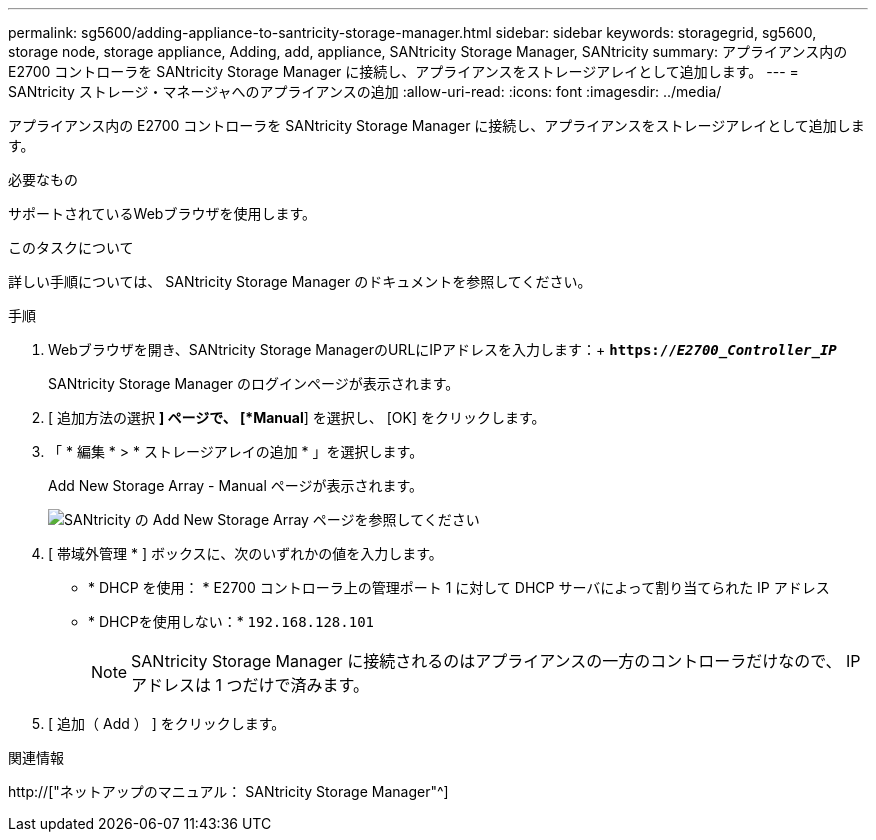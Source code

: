 ---
permalink: sg5600/adding-appliance-to-santricity-storage-manager.html 
sidebar: sidebar 
keywords: storagegrid, sg5600, storage node, storage appliance, Adding, add, appliance, SANtricity Storage Manager, SANtricity 
summary: アプライアンス内の E2700 コントローラを SANtricity Storage Manager に接続し、アプライアンスをストレージアレイとして追加します。 
---
= SANtricity ストレージ・マネージャへのアプライアンスの追加
:allow-uri-read: 
:icons: font
:imagesdir: ../media/


[role="lead"]
アプライアンス内の E2700 コントローラを SANtricity Storage Manager に接続し、アプライアンスをストレージアレイとして追加します。

.必要なもの
サポートされているWebブラウザを使用します。

.このタスクについて
詳しい手順については、 SANtricity Storage Manager のドキュメントを参照してください。

.手順
. Webブラウザを開き、SANtricity Storage ManagerのURLにIPアドレスを入力します：+
`*https://_E2700_Controller_IP_*`
+
SANtricity Storage Manager のログインページが表示されます。

. [ 追加方法の選択 *] ページで、 [*Manual*] を選択し、 [OK] をクリックします。
. 「 * 編集 * > * ストレージアレイの追加 * 」を選択します。
+
Add New Storage Array - Manual ページが表示されます。

+
image::../media/sanricity_add_new_storage_array_out_of_band.gif[SANtricity の Add New Storage Array ページを参照してください]

. [ 帯域外管理 * ] ボックスに、次のいずれかの値を入力します。
+
** * DHCP を使用： * E2700 コントローラ上の管理ポート 1 に対して DHCP サーバによって割り当てられた IP アドレス
** * DHCPを使用しない：* `192.168.128.101`
+

NOTE: SANtricity Storage Manager に接続されるのはアプライアンスの一方のコントローラだけなので、 IP アドレスは 1 つだけで済みます。



. [ 追加（ Add ） ] をクリックします。


.関連情報
http://["ネットアップのマニュアル： SANtricity Storage Manager"^]
